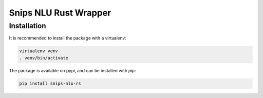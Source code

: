 Snips NLU Rust Wrapper
======================

Installation
------------

It is recommended to install the package with a virtualenv:

.. code-block:: bash

    virtualenv venv
    . venv/bin/activate

The package is available on pypi, and can be installed with `pip`:

.. code-block:: bash

    pip install snips-nlu-rs

